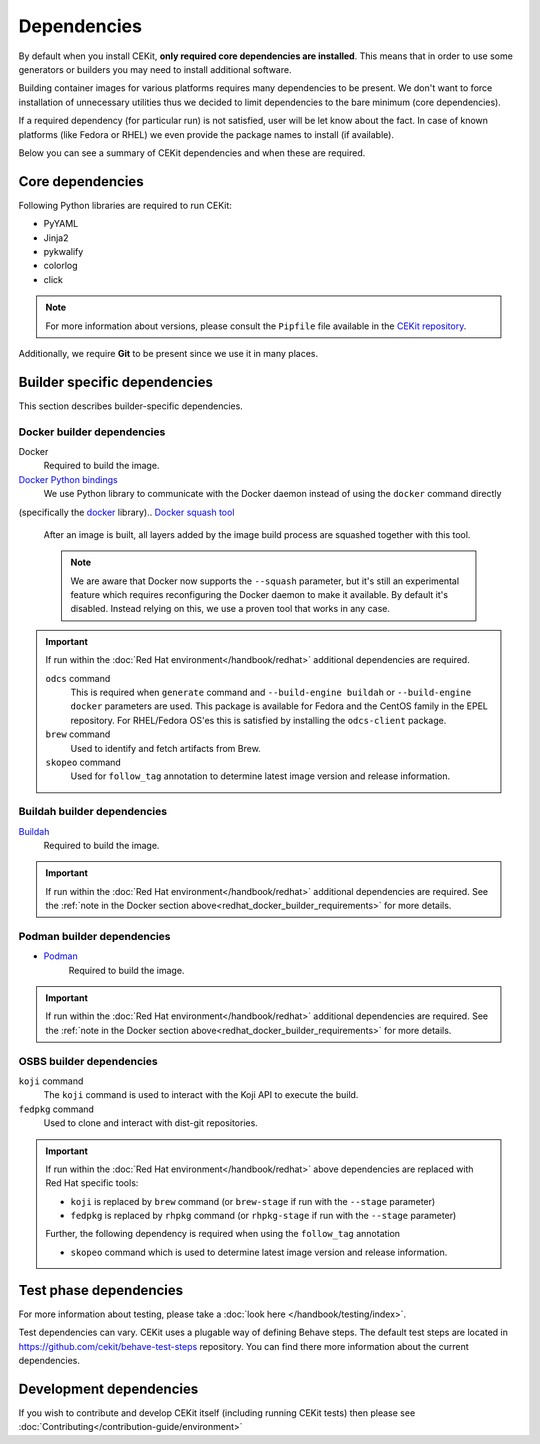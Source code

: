 Dependencies
============

By default when you install CEKit, **only required core dependencies are installed**.
This means that in order to use some generators or builders you may need to install
additional software.

Building container images for various platforms requires many dependencies to be present.
We don't want to force installation of unnecessary utilities thus we decided to limit
dependencies to the bare minimum (core dependencies).

If a required dependency (for particular run) is not satisfied, user will be let know
about the fact. In case of known platforms (like Fedora or RHEL) we even provide the
package names to install (if available).

Below you can see a summary of CEKit dependencies and when these are required.


Core dependencies
----------------------------------

Following Python libraries are required to run CEKit:

* PyYAML
* Jinja2
* pykwalify
* colorlog
* click

.. note::
    For more information about versions, please consult the ``Pipfile`` file available in the `CEKit repository <https://github.com/cekit/cekit/>`__.

Additionally, we require **Git** to be present since we use it in many places.

Builder specific dependencies
----------------------------------

This section describes builder-specific dependencies.

Docker builder dependencies
^^^^^^^^^^^^^^^^^^^^^^^^^^^^^

Docker
    Required to build the image.
`Docker Python bindings <https://github.com/docker/docker-py>`__
    We use Python library to communicate with the Docker daemon instead of using the ``docker`` command directly
(specifically the `docker <https://pypi.org/project/docker/>`__ library)..
`Docker squash tool <https://github.com/goldmann/docker-squash>`__
    After an image is built, all layers added by the image build process are squashed together with this tool.

    .. note::
        We are aware that Docker now supports the ``--squash`` parameter, but it's still an experimental
        feature which requires reconfiguring the Docker daemon to make it available. By default it's
        disabled. Instead relying on this, we use a proven tool that works in any case.


.. _redhat_docker_builder_requirements:

.. important::
    If run within the :doc:`Red Hat environment</handbook/redhat>` additional dependencies are required.

    ``odcs`` command
        This is required when ``generate`` command and ``--build-engine buildah`` or ``--build-engine docker``
        parameters are used. This package is available for Fedora and the CentOS family in the EPEL repository.
        For RHEL/Fedora OS'es this is satisfied by installing the ``odcs-client`` package.
    ``brew`` command
        Used to identify and fetch artifacts from Brew.
    ``skopeo`` command
        Used for ``follow_tag`` annotation to determine latest image version and release information.

Buildah builder dependencies
^^^^^^^^^^^^^^^^^^^^^^^^^^^^^

`Buildah <https://buildah.io/>`__
    Required to build the image.

.. important::
    If run within the :doc:`Red Hat environment</handbook/redhat>` additional dependencies are required. See the
    :ref:`note in the Docker section above<redhat_docker_builder_requirements>` for more details.

Podman builder dependencies
^^^^^^^^^^^^^^^^^^^^^^^^^^^^^

* `Podman <https://podman.io/>`__
    Required to build the image.

.. important::
    If run within the :doc:`Red Hat environment</handbook/redhat>` additional dependencies are required. See the
    :ref:`note in the Docker section above<redhat_docker_builder_requirements>` for more details.

OSBS builder dependencies
^^^^^^^^^^^^^^^^^^^^^^^^^^^^^

``koji`` command
    The ``koji`` command is used to interact with the Koji API to execute the build.
``fedpkg`` command
    Used to clone and interact with dist-git repositories.

.. important::
    If run within the :doc:`Red Hat environment</handbook/redhat>` above dependencies are replaced with
    Red Hat specific tools:

    * ``koji`` is replaced by ``brew`` command (or ``brew-stage`` if run with the ``--stage`` parameter)
    * ``fedpkg`` is replaced by ``rhpkg`` command (or ``rhpkg-stage`` if run with the ``--stage`` parameter)

    Further, the following dependency is required when using the ``follow_tag`` annotation

    * ``skopeo`` command which is used to determine latest image version and release information.

Test phase dependencies
----------------------------------

For more information about testing, please take a :doc:`look here </handbook/testing/index>`.

Test dependencies can vary. CEKit uses a plugable way of defining Behave steps. The default
test steps are located in https://github.com/cekit/behave-test-steps repository. You can find there
more information about the current dependencies.


Development dependencies
-----------------------------
If you wish to contribute and develop CEKit itself (including running CEKit tests) then please see :doc:`Contributing</contribution-guide/environment>`
